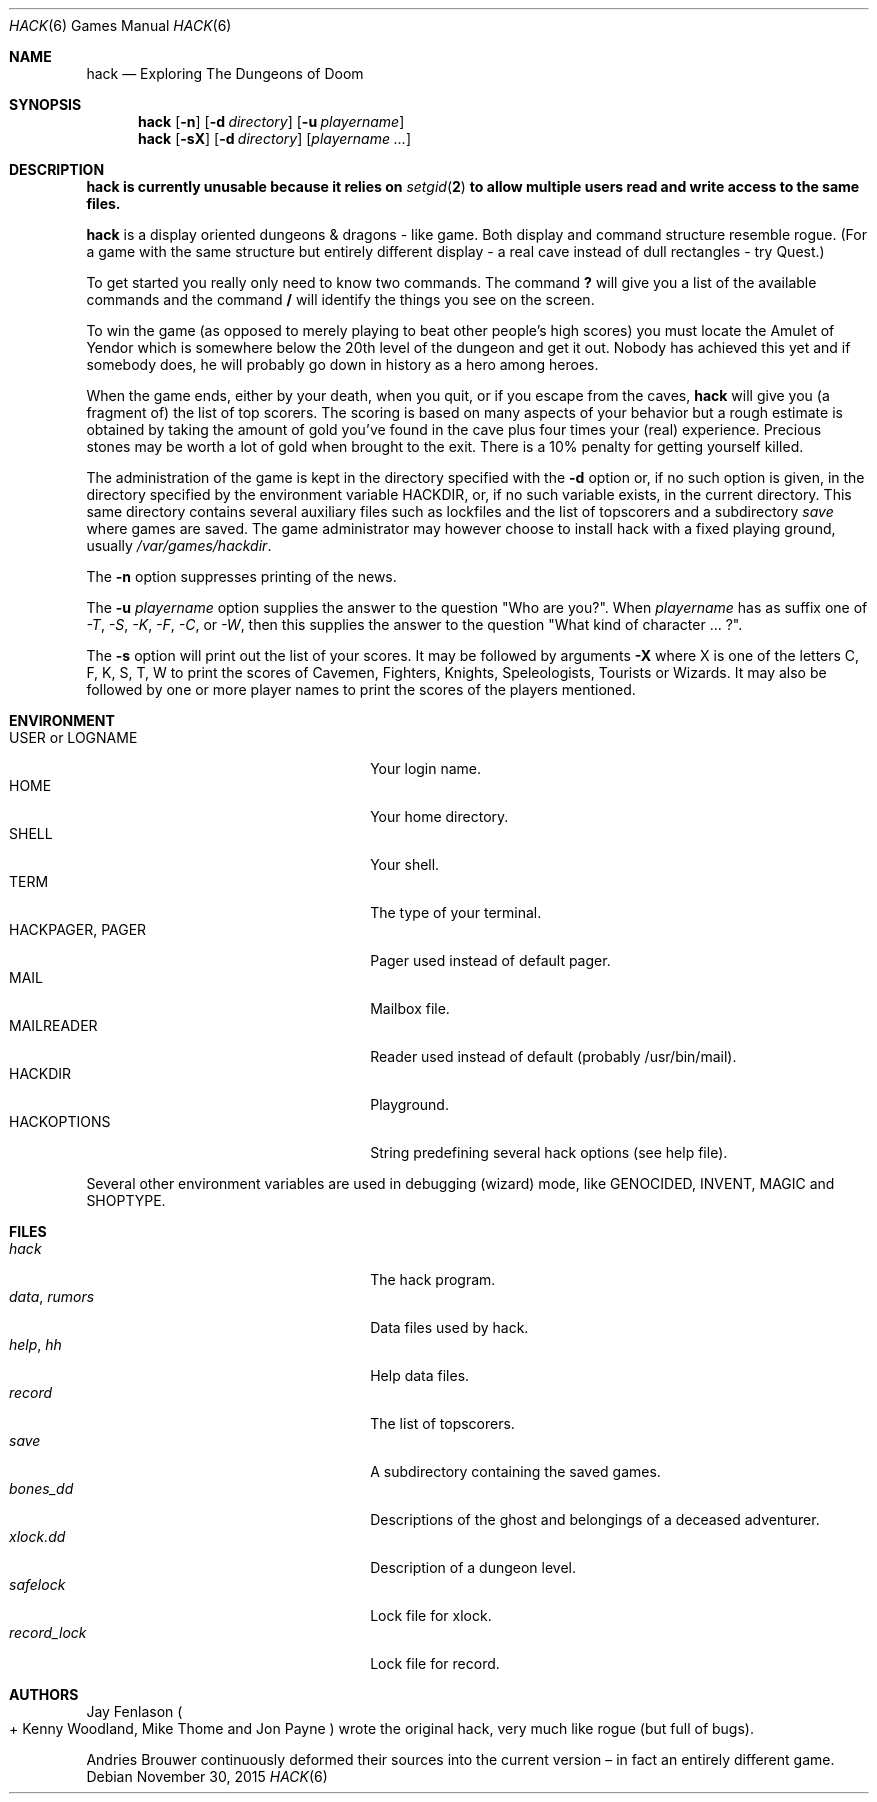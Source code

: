 .\"	$OpenBSD: hack.6,v 1.19 2015/11/30 16:53:39 schwarze Exp $
.\"	$NetBSD: hack.6,v 1.5 1995/07/03 19:44:30 jtc Exp $
.\"
.\" Copyright (c) 1985, Stichting Centrum voor Wiskunde en Informatica,
.\" Amsterdam
.\" All rights reserved.
.\"
.\" Redistribution and use in source and binary forms, with or without
.\" modification, are permitted provided that the following conditions are
.\" met:
.\"
.\" - Redistributions of source code must retain the above copyright notice,
.\" this list of conditions and the following disclaimer.
.\"
.\" - Redistributions in binary form must reproduce the above copyright
.\" notice, this list of conditions and the following disclaimer in the
.\" documentation and/or other materials provided with the distribution.
.\"
.\" - Neither the name of the Stichting Centrum voor Wiskunde en
.\" Informatica, nor the names of its contributors may be used to endorse or
.\" promote products derived from this software without specific prior
.\" written permission.
.\"
.\" THIS SOFTWARE IS PROVIDED BY THE COPYRIGHT HOLDERS AND CONTRIBUTORS "AS
.\" IS" AND ANY EXPRESS OR IMPLIED WARRANTIES, INCLUDING, BUT NOT LIMITED
.\" TO, THE IMPLIED WARRANTIES OF MERCHANTABILITY AND FITNESS FOR A
.\" PARTICULAR PURPOSE ARE DISCLAIMED. IN NO EVENT SHALL THE COPYRIGHT OWNER
.\" OR CONTRIBUTORS BE LIABLE FOR ANY DIRECT, INDIRECT, INCIDENTAL, SPECIAL,
.\" EXEMPLARY, OR CONSEQUENTIAL DAMAGES (INCLUDING, BUT NOT LIMITED TO,
.\" PROCUREMENT OF SUBSTITUTE GOODS OR SERVICES; LOSS OF USE, DATA, OR
.\" PROFITS; OR BUSINESS INTERRUPTION) HOWEVER CAUSED AND ON ANY THEORY OF
.\" LIABILITY, WHETHER IN CONTRACT, STRICT LIABILITY, OR TORT (INCLUDING
.\" NEGLIGENCE OR OTHERWISE) ARISING IN ANY WAY OUT OF THE USE OF THIS
.\" SOFTWARE, EVEN IF ADVISED OF THE POSSIBILITY OF SUCH DAMAGE.
.\"
.\"
.\" Copyright (c) 1982 Jay Fenlason <hack@gnu.org>
.\" All rights reserved.
.\"
.\" Redistribution and use in source and binary forms, with or without
.\" modification, are permitted provided that the following conditions
.\" are met:
.\" 1. Redistributions of source code must retain the above copyright
.\"    notice, this list of conditions and the following disclaimer.
.\" 2. Redistributions in binary form must reproduce the above copyright
.\"    notice, this list of conditions and the following disclaimer in the
.\"    documentation and/or other materials provided with the distribution.
.\" 3. The name of the author may not be used to endorse or promote products
.\"    derived from this software without specific prior written permission.
.\"
.\" THIS SOFTWARE IS PROVIDED ``AS IS'' AND ANY EXPRESS OR IMPLIED WARRANTIES,
.\" INCLUDING, BUT NOT LIMITED TO, THE IMPLIED WARRANTIES OF MERCHANTABILITY
.\" AND FITNESS FOR A PARTICULAR PURPOSE ARE DISCLAIMED.  IN NO EVENT SHALL
.\" THE AUTHOR BE LIABLE FOR ANY DIRECT, INDIRECT, INCIDENTAL, SPECIAL,
.\" EXEMPLARY, OR CONSEQUENTIAL DAMAGES (INCLUDING, BUT NOT LIMITED TO,
.\" PROCUREMENT OF SUBSTITUTE GOODS OR SERVICES; LOSS OF USE, DATA, OR PROFITS;
.\" OR BUSINESS INTERRUPTION) HOWEVER CAUSED AND ON ANY THEORY OF LIABILITY,
.\" WHETHER IN CONTRACT, STRICT LIABILITY, OR TORT (INCLUDING NEGLIGENCE OR
.\" OTHERWISE) ARISING IN ANY WAY OUT OF THE USE OF THIS SOFTWARE, EVEN IF
.\" ADVISED OF THE POSSIBILITY OF SUCH DAMAGE.
.\"
.Dd $Mdocdate: November 30 2015 $
.Dt HACK 6
.Os
.Sh NAME
.Nm hack
.Nd Exploring The Dungeons of Doom
.Sh SYNOPSIS
.Nm hack
.Op Fl n
.Op Fl d Ar directory
.Op Fl u Ar playername
.Nm hack
.Op Fl sX
.Op Fl d Ar directory
.Op Ar playername ...
.Sh DESCRIPTION
.Bf -symbolic
.Nm
is currently unusable because it relies on
.Xr setgid 2
to allow multiple users read and write access to the same files.
.Ef
.Pp
.Nm
is a display oriented dungeons & dragons - like game.
Both display and command structure resemble rogue.
(For a game with the same structure but entirely different display -
a real cave instead of dull rectangles - try Quest.)
.Pp
To get started you really only need to know two commands.
The command
.Ic ?\&
will give you a list of the available commands and the command
.Ic /
will identify the things you see on the screen.
.Pp
To win the game (as opposed to merely playing to beat other people's high
scores) you must locate the Amulet of Yendor which is somewhere below
the 20th level of the dungeon and get it out.
Nobody has achieved this yet and if somebody does,
he will probably go down in history as a hero among heroes.
.Pp
When the game ends, either by your death, when you quit, or if you escape
from the caves,
.Nm
will give you (a fragment of) the list of top scorers.
The scoring is based on many aspects of your behavior but a rough estimate is
obtained by taking the amount of gold you've found in the cave plus four
times your (real) experience.
Precious stones may be worth a lot of gold when brought to the exit.
There is a 10% penalty for getting yourself killed.
.Pp
The administration of the game is kept in the directory specified with the
.Fl d
option or, if no such option is given, in the directory specified by
the environment variable
.Ev HACKDIR ,
or, if no such variable exists, in the current directory.
This same directory contains several auxiliary files such as lockfiles and
the list of topscorers and a subdirectory
.Pa save
where games are saved.
The game administrator may however choose to install hack with a fixed
playing ground, usually
.Pa /var/games/hackdir .
.Pp
The
.Fl n
option suppresses printing of the news.
.Pp
The
.Fl u
.Ar playername
option supplies the answer to the question "Who are you?".
When
.Ar playername
has as suffix one of
.Em -T ,
.Em -S ,
.Em -K ,
.Em -F ,
.Em -C ,
or
.Em -W ,
then this supplies the answer to the question "What kind of character ... ?".
.Pp
The
.Fl s
option will print out the list of your scores.
It may be followed by arguments
.Fl X
where X is one of the letters C, F, K, S, T, W to print the scores of
Cavemen, Fighters, Knights, Speleologists, Tourists or Wizards.
It may also be followed by one or more player names to print the scores of the
players mentioned.
.Sh ENVIRONMENT
.Bl -tag -width 24n -compact
.It Ev USER No or Ev LOGNAME
Your login name.
.It Ev HOME
Your home directory.
.It Ev SHELL
Your shell.
.It Ev TERM
The type of your terminal.
.It Ev HACKPAGER, PAGER
Pager used instead of default pager.
.It Ev MAIL
Mailbox file.
.It Ev MAILREADER
Reader used instead of default (probably /usr/bin/mail).
.It Ev HACKDIR
Playground.
.It Ev HACKOPTIONS
String predefining several hack options (see help file).
.El
.Pp
Several other environment variables are used in debugging (wizard) mode,
like
.Ev GENOCIDED ,
.Ev INVENT ,
.Ev MAGIC
and
.Ev SHOPTYPE .
.Sh FILES
.Bl -tag -width 24n -compact
.It Pa hack
The hack program.
.It Pa data , rumors
Data files used by hack.
.It Pa help , hh
Help data files.
.It Pa record
The list of topscorers.
.It Pa save
A subdirectory containing the saved games.
.It Pa bones_dd
Descriptions of the ghost and belongings of a deceased adventurer.
.It Pa xlock.dd
Description of a dungeon level.
.It Pa safelock
Lock file for xlock.
.It Pa record_lock
Lock file for record.
.El
.Sh AUTHORS
.An -nosplit
.An Jay Fenlason
.Po +
.An Kenny Woodland ,
.An Mike Thome
and
.An Jon Payne
.Pc
wrote the original hack, very much like rogue (but full of bugs).
.Pp
.An Andries Brouwer
continuously deformed their sources into the current
version \(en in fact an entirely different game.
